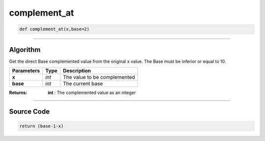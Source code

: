 complement_at
=============

.. code-block:: python	

	def complement_at(x,base=2)

_________________________________________________________________

**Algorithm**
-------------

Get the direct Base complemented value from the original x value.
The Base must be inferior or equal to 10.

=============== ============ ===============================
**Parameters**    **Type**   **Description**
**x**            *int*        The value to be complemented
**base**         *int*        The current base
=============== ============ ===============================

:Returns: **int** : The complemented value as an integer

_________________________________________________________________

**Source Code**
---------------

.. code-block:: python	

	return (base-1-x)